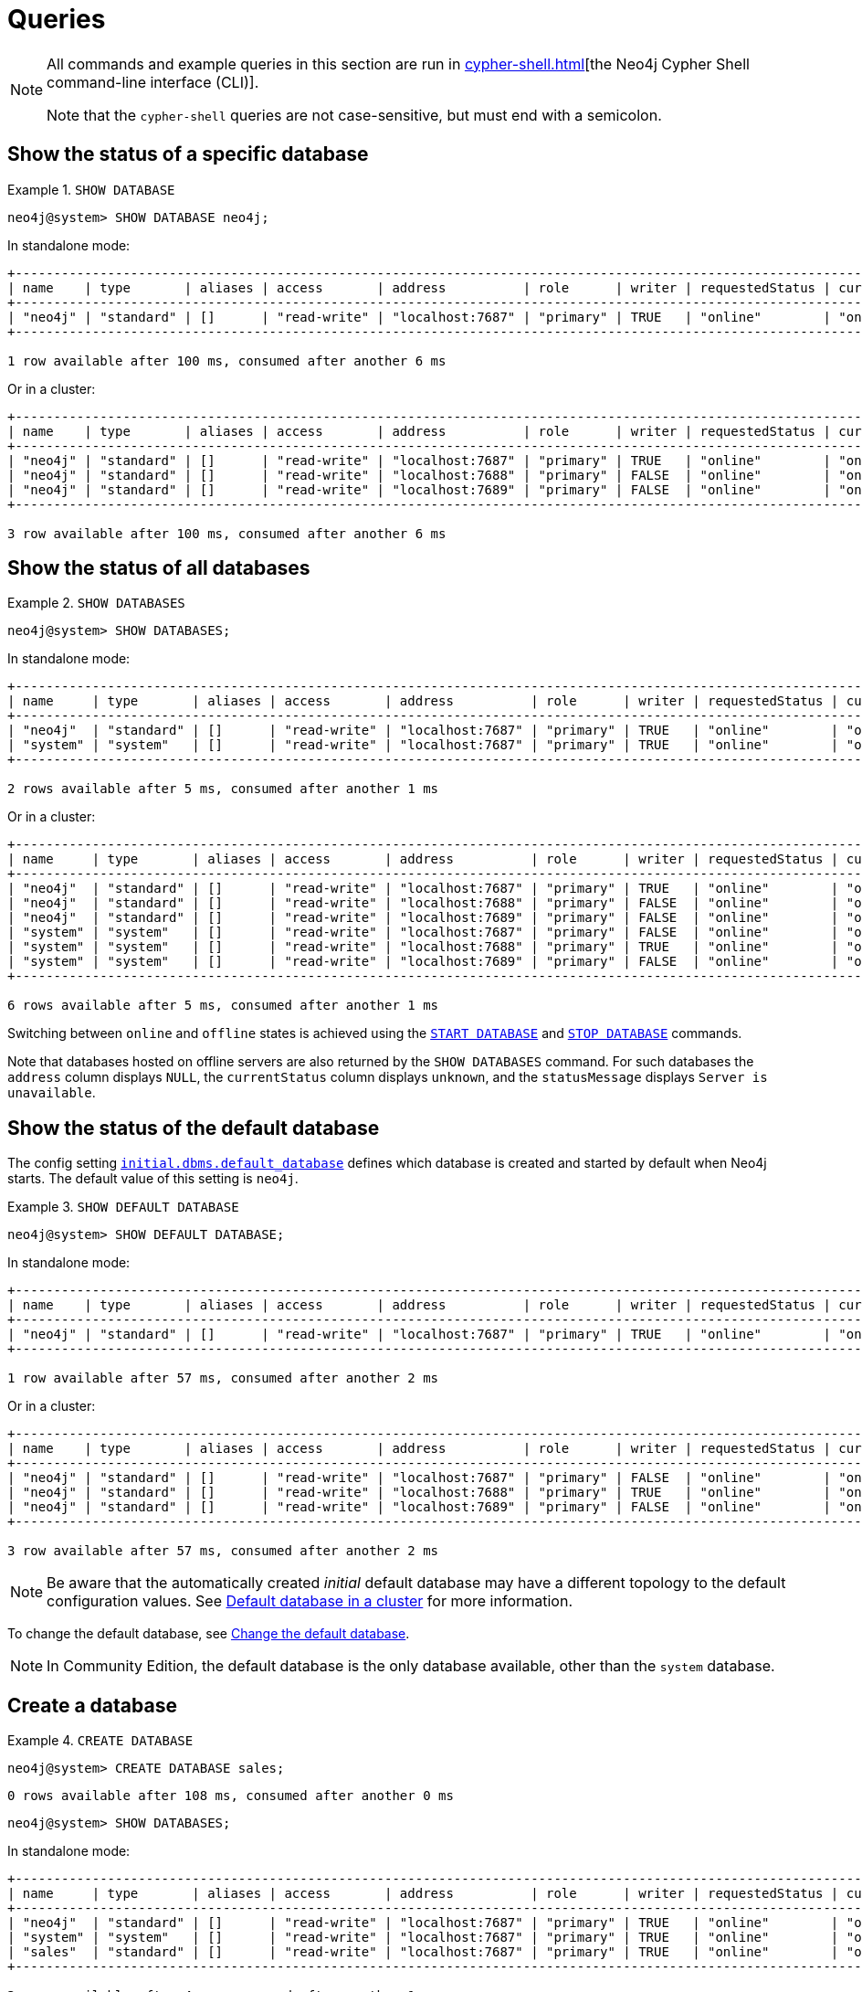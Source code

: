 :description: Examples of Cypher queries and commands that can be used to create and manage multiple active databases.
[[manage-databases-queries]]
= Queries

[NOTE]
====
All commands and example queries in this section are run in xref:cypher-shell.adoc[][the Neo4j Cypher Shell command-line interface (CLI)].

Note that the `cypher-shell` queries are not case-sensitive, but must end with a semicolon.
====

//All the examples below could use the tabbed layout used in the Drivers docs, in order for the user to choose Standalone responses or cluster responses.
//https://trello.com/c/aIqdxLYg/2681-add-tabbed-example-feature-as-used-in-driver-manual-to-the-manual-modeling-repo


[[manage-databases-queries-show-database]]
== Show the status of a specific database

.`SHOW DATABASE`
====
[source, cypher]
----
neo4j@system> SHOW DATABASE neo4j;
----
In standalone mode:
[queryresult]
----
+--------------------------------------------------------------------------------------------------------------------------------------------------------------------------+
| name    | type       | aliases | access       | address          | role      | writer | requestedStatus | currentStatus | statusMessage | default | home  | constituents |
+--------------------------------------------------------------------------------------------------------------------------------------------------------------------------+
| "neo4j" | "standard" | []      | "read-write" | "localhost:7687" | "primary" | TRUE   | "online"        | "online"      | ""            | TRUE    | TRUE  | []           |
+--------------------------------------------------------------------------------------------------------------------------------------------------------------------------+

1 row available after 100 ms, consumed after another 6 ms
----
Or in a cluster:
[queryresult]
----
+----------------------------------------------------------------------------------------------------------------------------------------------------------------------------+
| name    | type       | aliases | access       | address          | role      | writer | requestedStatus | currentStatus | statusMessage | default   | home  | constituents |
+----------------------------------------------------------------------------------------------------------------------------------------------------------------------------+
| "neo4j" | "standard" | []      | "read-write" | "localhost:7687" | "primary" | TRUE   | "online"        | "online"      | ""            | TRUE      | TRUE  | []           |
| "neo4j" | "standard" | []      | "read-write" | "localhost:7688" | "primary" | FALSE  | "online"        | "online"      | ""            | TRUE      | TRUE  | []           |
| "neo4j" | "standard" | []      | "read-write" | "localhost:7689" | "primary" | FALSE  | "online"        | "online"      | ""            | TRUE      | TRUE  | []           |
+----------------------------------------------------------------------------------------------------------------------------------------------------------------------------+

3 row available after 100 ms, consumed after another 6 ms
----
====

[[manage-databases-queries-show-databases]]
== Show the status of all databases

.`SHOW DATABASES`
====
[source, cypher]
----
neo4j@system> SHOW DATABASES;
----
In standalone mode:
[queryresult]
----
+---------------------------------------------------------------------------------------------------------------------------------------------------------------------------+
| name     | type       | aliases | access       | address          | role      | writer | requestedStatus | currentStatus | statusMessage | default | home  | constituents |
+---------------------------------------------------------------------------------------------------------------------------------------------------------------------------+
| "neo4j"  | "standard" | []      | "read-write" | "localhost:7687" | "primary" | TRUE   | "online"        | "online"      | ""            | TRUE    | TRUE  | []           |
| "system" | "system"   | []      | "read-write" | "localhost:7687" | "primary" | TRUE   | "online"        | "online"      | ""            | FALSE   | FALSE | []           |
+---------------------------------------------------------------------------------------------------------------------------------------------------------------------------+

2 rows available after 5 ms, consumed after another 1 ms
----
Or in a cluster:
[queryresult]
----
+-----------------------------------------------------------------------------------------------------------------------------------------------------------------------------+
| name     | type       | aliases | access       | address          | role      | writer | requestedStatus | currentStatus | statusMessage | default   | home  | constituents |
+-----------------------------------------------------------------------------------------------------------------------------------------------------------------------------+
| "neo4j"  | "standard" | []      | "read-write" | "localhost:7687" | "primary" | TRUE   | "online"        | "online"      | ""            | TRUE      | TRUE  | []           |
| "neo4j"  | "standard" | []      | "read-write" | "localhost:7688" | "primary" | FALSE  | "online"        | "online"      | ""            | TRUE      | TRUE  | []           |
| "neo4j"  | "standard" | []      | "read-write" | "localhost:7689" | "primary" | FALSE  | "online"        | "online"      | ""            | TRUE      | TRUE  | []           |
| "system" | "system"   | []      | "read-write" | "localhost:7687" | "primary" | FALSE  | "online"        | "online"      | ""            | FALSE     | FALSE | []           |
| "system" | "system"   | []      | "read-write" | "localhost:7688" | "primary" | TRUE   | "online"        | "online"      | ""            | FALSE     | FALSE | []           |
| "system" | "system"   | []      | "read-write" | "localhost:7689" | "primary" | FALSE  | "online"        | "online"      | ""            | FALSE     | FALSE | []           |
+-----------------------------------------------------------------------------------------------------------------------------------------------------------------------------+

6 rows available after 5 ms, consumed after another 1 ms
----
====

Switching between `online` and `offline` states is achieved using the xref:database-administration/queries.adoc#manage-databases-queries-start-database[`START DATABASE`] and xref:database-administration/queries.adoc#manage-databases-queries-stop-database[`STOP DATABASE`] commands.

Note that databases hosted on offline servers are also returned by the `SHOW DATABASES` command.
For such databases the `address` column displays `NULL`, the `currentStatus` column displays `unknown`, and the `statusMessage` displays `Server is unavailable`.


[[manage-databases-queries-show-default-databases]]
== Show the status of the default database

The config setting xref:configuration/configuration-settings.adoc#config_initial.dbms.default_database[`initial.dbms.default_database`] defines which database is created and started by default when Neo4j starts.
The default value of this setting is `neo4j`.

.`SHOW DEFAULT DATABASE`
====
[source, cypher]
----
neo4j@system> SHOW DEFAULT DATABASE;
----
In standalone mode:
[queryresult]
----
+--------------------------------------------------------------------------------------------------------------------------------------------------------+
| name    | type       | aliases | access       | address          | role      | writer | requestedStatus | currentStatus | statusMessage | constituents |
+--------------------------------------------------------------------------------------------------------------------------------------------------------+
| "neo4j" | "standard" | []      | "read-write" | "localhost:7687" | "primary" | TRUE   | "online"        | "online"      | ""            | []           |
+--------------------------------------------------------------------------------------------------------------------------------------------------------+

1 row available after 57 ms, consumed after another 2 ms

----
Or in a cluster:
[queryresult]
----
+----------------------------------------------------------------------------------------------------------------------------------------------------------+
| name    | type       | aliases | access       | address          | role      | writer | requestedStatus | currentStatus | statusMessage   | constituents |
+----------------------------------------------------------------------------------------------------------------------------------------------------------+
| "neo4j" | "standard" | []      | "read-write" | "localhost:7687" | "primary" | FALSE  | "online"        | "online"      | ""              | []           |
| "neo4j" | "standard" | []      | "read-write" | "localhost:7688" | "primary" | TRUE   | "online"        | "online"      | ""              | []           |
| "neo4j" | "standard" | []      | "read-write" | "localhost:7689" | "primary" | FALSE  | "online"        | "online"      | ""              | []           |
+----------------------------------------------------------------------------------------------------------------------------------------------------------+

3 row available after 57 ms, consumed after another 2 ms

----
====

[NOTE]
====
Be aware that the automatically created _initial_ default database may have a different topology to the default configuration values.
See xref:clustering/clustering-advanced/default-database.adoc[Default database in a cluster] for more information.
====

To change the default database, see xref:clustering/databases.adoc#cluster-default-database[Change the default database].

[NOTE]
====
In Community Edition, the default database is the only database available, other than the `system` database.
====


[role=enterprise-edition]
[[manage-databases-queries-create-database]]
== Create a database

.`CREATE DATABASE`
====
[source, cypher]
----
neo4j@system> CREATE DATABASE sales;
----

[queryresult]
----
0 rows available after 108 ms, consumed after another 0 ms
----

[source, cypher]
----
neo4j@system> SHOW DATABASES;
----
In standalone mode:
[queryresult]
----
+---------------------------------------------------------------------------------------------------------------------------------------------------------------------------+
| name     | type       | aliases | access       | address          | role      | writer | requestedStatus | currentStatus | statusMessage | default | home  | constituents |
+---------------------------------------------------------------------------------------------------------------------------------------------------------------------------+
| "neo4j"  | "standard" | []      | "read-write" | "localhost:7687" | "primary" | TRUE   | "online"        | "online"      | ""            | TRUE    | TRUE  | []           |
| "system" | "system"   | []      | "read-write" | "localhost:7687" | "primary" | TRUE   | "online"        | "online"      | ""            | FALSE   | FALSE | []           |
| "sales"  | "standard" | []      | "read-write" | "localhost:7687" | "primary" | TRUE   | "online"        | "online"      | ""            | FALSE   | FALSE | []           |
+---------------------------------------------------------------------------------------------------------------------------------------------------------------------------+

3 rows available after 4 ms, consumed after another 1 ms
----
Or in a cluster:
[queryresult]
----
+---------------------------------------------------------------------------------------------------------------------------------------------------------------------------+
| name     | type       | aliases | access       | address          | role      | writer | requestedStatus | currentStatus | statusMessage | default | home  | constituents |
+---------------------------------------------------------------------------------------------------------------------------------------------------------------------------+
| "neo4j"  | "standard" | []      | "read-write" | "localhost:7687" | "primary" | TRUE   | "online"        | "online"      | ""            | TRUE    | TRUE  | []           |
| "neo4j"  | "standard" | []      | "read-write" | "localhost:7688" | "primary" | FALSE  | "online"        | "online"      | ""            | TRUE    | TRUE  | []           |
| "neo4j"  | "standard" | []      | "read-write" | "localhost:7689" | "primary" | FALSE  | "online"        | "online"      | ""            | TRUE    | TRUE  | []           |
| "system" | "system"   | []      | "read-write" | "localhost:7687" | "primary" | FALSE  | "online"        | "online"      | ""            | FALSE   | FALSE | []           |
| "system" | "system"   | []      | "read-write" | "localhost:7688" | "primary" | TRUE   | "online"        | "online"      | ""            | FALSE   | FALSE | []           |
| "system" | "system"   | []      | "read-write" | "localhost:7689" | "primary" | FALSE  | "online"        | "online"      | ""            | FALSE   | FALSE | []           |
| "sales"  | "standard" | []      | "read-write" | "localhost:7687" | "primary" | FALSE  | "online"        | "online"      | ""            | FALSE   | FALSE | []           |
| "sales"  | "standard" | []      | "read-write" | "localhost:7688" | "primary" | FALSE  | "online"        | "online"      | ""            | FALSE   | FALSE | []           |
| "sales"  | "standard" | []      | "read-write" | "localhost:7689" | "primary" | TRUE   | "online"        | "online"      | ""            | FALSE   | FALSE | []           |
+---------------------------------------------------------------------------------------------------------------------------------------------------------------------------+

9 rows available after 4 ms, consumed after another 1 ms
----
====


[role=enterprise-edition]
[[manage-databases-queries-switch-database]]
== Switch a database

.`:use <database-name>`
====
[source, cypher]
----
neo4j@system> :use sales
neo4j@sales>
----
====


[[manage-databases-queries-replace-database]]
== Create or replace a database

.`CREATE OR REPLACE DATABASE`
====

[source, cypher]
----
neo4j@sales> match (n) return count(n) as countNode;
----

[queryresult]
----
+-----------+
| countNode |
+-----------+
| 115       |
+-----------+

1 row available after 12 ms, consumed after another 0 ms
----

[source, cypher]
----
neo4j@system> CREATE OR REPLACE DATABASE sales;
----

[queryresult]
----
0 rows available after 64 ms, consumed after another 0 ms
----

[source, cypher]
----
neo4j@system> SHOW DATABASES;
----
In standalone mode:
[queryresult]
----
+---------------------------------------------------------------------------------------------------------------------------------------------------------------------------+
| name     | type       | aliases | access       | address          | role      | writer | requestedStatus | currentStatus | statusMessage | default | home  | constituents |
+---------------------------------------------------------------------------------------------------------------------------------------------------------------------------+
| "neo4j"  | "standard" | []      | "read-write" | "localhost:7687" | "primary" | TRUE   | "online"        | "online"      | ""            | TRUE    | TRUE  | []           |
| "system" | "system"   | []      | "read-write" | "localhost:7687" | "primary" | TRUE   | "online"        | "online"      | ""            | FALSE   | FALSE | []           |
| "sales"  | "standard" | []      | "read-write" | "localhost:7687" | "primary" | TRUE   | "online"        | "online"      | ""            | FALSE   | FALSE | []           |
+---------------------------------------------------------------------------------------------------------------------------------------------------------------------------+

3 rows available after 2 ms, consumed after another 2 ms
----
Or in a cluster:
[queryresult]
----
+-----------------------------------------------------------------------------------------------------------------------------------------------------------------------------+
| name     | type       | aliases | access       | address          | role      | writer | requestedStatus | currentStatus | statusMessage | default   | home  | constituents |
+-----------------------------------------------------------------------------------------------------------------------------------------------------------------------------+
| "neo4j"  | "standard" | []      | "read-write" | "localhost:7687" | "primary" | TRUE   | "online"        | "online"      | ""            | TRUE      | TRUE  | []           |
| "neo4j"  | "standard" | []      | "read-write" | "localhost:7688" | "primary" | FALSE  | "online"        | "online"      | ""            | TRUE      | TRUE  | []           |
| "neo4j"  | "standard" | []      | "read-write" | "localhost:7689" | "primary" | FALSE  | "online"        | "online"      | ""            | TRUE      | TRUE  | []           |
| "system" | "system"   | []      | "read-write" | "localhost:7687" | "primary" | FALSE  | "online"        | "online"      | ""            | FALSE     | FALSE | []           |
| "system" | "system"   | []      | "read-write" | "localhost:7688" | "primary" | TRUE   | "online"        | "online"      | ""            | FALSE     | FALSE | []           |
| "system" | "system"   | []      | "read-write" | "localhost:7689" | "primary" | FALSE  | "online"        | "online"      | ""            | FALSE     | FALSE | []           |
| "sales"  | "standard" | []      | "read-write" | "localhost:7687" | "primary" | FALSE  | "online"        | "online"      | ""            | FALSE     | FALSE | []           |
| "sales"  | "standard" | []      | "read-write" | "localhost:7688" | "primary" | FALSE  | "online"        | "online"      | ""            | FALSE     | FALSE | []           |
| "sales"  | "standard" | []      | "read-write" | "localhost:7689" | "primary" | TRUE   | "online"        | "online"      | ""            | FALSE     | FALSE | []           |
+-----------------------------------------------------------------------------------------------------------------------------------------------------------------------------+

9 rows available after 2 ms, consumed after another 2 ms
----

[source, cypher]
----
neo4j@system> :use sales
neo4j@sales> match (n) return count(n) as countNode;
----

[queryresult]
----
+-----------+
| countNode |
+-----------+
| 0         |
+-----------+

1 row available after 15 ms, consumed after another 1 ms
----

====


[[manage-databases-queries-stop-database]]
== Stop a database

.`STOP DATABASE`
====
[source, cypher]
----
neo4j@system> STOP DATABASE sales;
----

[queryresult]
----
0 rows available after 18 ms, consumed after another 6 ms
----

[source, cypher]
----
neo4j@system> SHOW DATABASES;
----
In standalone mode:
[queryresult]
----
+---------------------------------------------------------------------------------------------------------------------------------------------------------------------------+
| name     | type       | aliases | access       | address          | role      | writer | requestedStatus | currentStatus | statusMessage | default | home  | constituents |
+---------------------------------------------------------------------------------------------------------------------------------------------------------------------------+
| "neo4j"  | "standard" | []      | "read-write" | "localhost:7687" | "primary" | TRUE   | "online"        | "online"      | ""            | TRUE    | TRUE  | []           |
| "system" | "system"   | []      | "read-write" | "localhost:7687" | "primary" | TRUE   | "online"        | "online"      | ""            | FALSE   | FALSE | []           |
| "sales"  | "standard" | []      | "read-write" | "localhost:7687" | "primary" | TRUE   | "offline"       | "offline"     | ""            | FALSE   | FALSE | []           |
+---------------------------------------------------------------------------------------------------------------------------------------------------------------------------+

3 rows available after 2 ms, consumed after another 1 ms
----
Or in a cluster:
[queryresult]
----
+---------------------------------------------------------------------------------------------------------------------------------------------------------------------------+
| name     | type       | aliases | access       | address          | role      | writer | requestedStatus | currentStatus | statusMessage | default | home  | constituents |
+---------------------------------------------------------------------------------------------------------------------------------------------------------------------------+
| "neo4j"  | "standard" | []      | "read-write" | "localhost:7687" | "primary" | TRUE   | "online"        | "online"      | ""            | TRUE    | TRUE  | []           |
| "neo4j"  | "standard" | []      | "read-write" | "localhost:7688" | "primary" | FALSE  | "online"        | "online"      | ""            | TRUE    | TRUE  | []           |
| "neo4j"  | "standard" | []      | "read-write" | "localhost:7689" | "primary" | FALSE  | "online"        | "online"      | ""            | TRUE    | TRUE  | []           |
| "system" | "system"   | []      | "read-write" | "localhost:7687" | "primary" | FALSE  | "online"        | "online"      | ""            | FALSE   | FALSE | []           |
| "system" | "system"   | []      | "read-write" | "localhost:7688" | "primary" | TRUE   | "online"        | "online"      | ""            | FALSE   | FALSE | []           |
| "system" | "system"   | []      | "read-write" | "localhost:7689" | "primary" | FALSE  | "online"        | "online"      | ""            | FALSE   | FALSE | []           |
| "sales"  | "standard" | []      | "read-write" | "localhost:7687" | "unknown" | FALSE  | "offline"       | "offline"     | ""            | FALSE   | FALSE | []           |
| "sales"  | "standard" | []      | "read-write" | "localhost:7688" | "unknown" | FALSE  | "offline"       | "offline"     | ""            | FALSE   | FALSE | []           |
| "sales"  | "standard" | []      | "read-write" | "localhost:7689" | "unknown" | FALSE  | "offline"       | "offline"     | ""            | FALSE   | FALSE | []           |
+---------------------------------------------------------------------------------------------------------------------------------------------------------------------------+

9 rows available after 2 ms, consumed after another 1 ms
----

[source, cypher]
----
neo4j@system> :use sales
----

[queryresult]
----
Unable to get a routing table for database 'sales' because this database is unavailable
neo4j@sales[UNAVAILABLE]>

----

====


[[manage-databases-queries-start-database]]
== Start a database

.`START DATABASE`
====
[source, cypher]
----
neo4j@sales[UNAVAILABLE]> :use system
neo4j@system> START DATABASE sales;
----

[queryresult]
----
0 rows available after 21 ms, consumed after another 1 ms
----
[source, cypher]
----
neo4j@system> SHOW DATABASES;
----

In standalone mode:
[queryresult]
----
+---------------------------------------------------------------------------------------------------------------------------------------------------------------------------+
| name     | type       | aliases | access       | address          | role      | writer | requestedStatus | currentStatus | statusMessage | default | home  | constituents |
+---------------------------------------------------------------------------------------------------------------------------------------------------------------------------+
| "neo4j"  | "standard" | []      | "read-write" | "localhost:7687" | "primary" | TRUE   | "online"        | "online"      | ""            | TRUE    | TRUE  | []           |
| "system" | "system"   | []      | "read-write" | "localhost:7687" | "primary" | TRUE   | "online"        | "online"      | ""            | FALSE   | FALSE | []           |
| "sales"  | "standard" | []      | "read-write" | "localhost:7687" | "primary" | TRUE   | "online"        | "online"      | ""            | FALSE   | FALSE | []           |
+---------------------------------------------------------------------------------------------------------------------------------------------------------------------------+

3 rows available after 2 ms, consumed after another 1 ms
----
Or in a cluster:
[queryresult]
----
+---------------------------------------------------------------------------------------------------------------------------------------------------------------------------+
| name     | type       | aliases | access       | address          | role      | writer | requestedStatus | currentStatus | statusMessage | default | home  | constituents |
+---------------------------------------------------------------------------------------------------------------------------------------------------------------------------+
| "neo4j"  | "standard" | []      | "read-write" | "localhost:7687" | "primary" | TRUE   | "online"        | "online"      | ""            | TRUE    | TRUE  | []           |
| "neo4j"  | "standard" | []      | "read-write" | "localhost:7688" | "primary" | FALSE  | "online"        | "online"      | ""            | TRUE    | TRUE  | []           |
| "neo4j"  | "standard" | []      | "read-write" | "localhost:7689" | "primary" | FALSE  | "online"        | "online"      | ""            | TRUE    | TRUE  | []           |
| "system" | "system"   | []      | "read-write" | "localhost:7687" | "primary" | FALSE  | "online"        | "online"      | ""            | FALSE   | FALSE | []           |
| "system" | "system"   | []      | "read-write" | "localhost:7688" | "primary" | TRUE   | "online"        | "online"      | ""            | FALSE   | FALSE | []           |
| "system" | "system"   | []      | "read-write" | "localhost:7689" | "primary" | FALSE  | "online"        | "online"      | ""            | FALSE   | FALSE | []           |
| "sales"  | "standard" | []      | "read-write" | "localhost:7687" | "primary" | FALSE  | "online"        | "online"      | ""            | FALSE   | FALSE | []           |
| "sales"  | "standard" | []      | "read-write" | "localhost:7688" | "primary" | FALSE  | "online"        | "online"      | ""            | FALSE   | FALSE | []           |
| "sales"  | "standard" | []      | "read-write" | "localhost:7689" | "primary" | TRUE   | "online"        | "online"      | ""            | FALSE   | FALSE | []           |
+---------------------------------------------------------------------------------------------------------------------------------------------------------------------------+

9 rows available after 2 ms, consumed after another 1 ms
----
====


[role=enterprise-edition]
[[manage-databases-queries-drop-database]]
== Drop or remove a database

.`DROP DATABASE`
====
[source, cypher]
----
neo4j@system> DROP DATABASE sales;
----

[queryresult]
----
0 rows available after 82 ms, consumed after another 1 ms
----

[source, cypher]
----
neo4j@system> SHOW DATABASES;
----

[queryresult]
----
+---------------------------------------------------------------------------------------------------------------------------------------------------------------------------+
| name     | type       | aliases | access       | address          | role      | writer | requestedStatus | currentStatus | statusMessage | default | home  | constituents |
+---------------------------------------------------------------------------------------------------------------------------------------------------------------------------+
| "neo4j"  | "standard" | []      | "read-write" | "localhost:7687" | "primary" | TRUE   | "online"        | "online"      | ""            | TRUE    | TRUE  | []           |
| "system" | "system"   | []      | "read-write" | "localhost:7687" | "primary" | TRUE   | "online"        | "online"      | ""            | FALSE   | FALSE | []           |
+---------------------------------------------------------------------------------------------------------------------------------------------------------------------------+

2 rows available after 6 ms, consumed after another 0 ms
----
====
